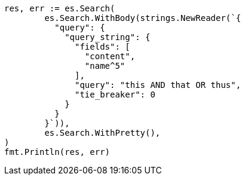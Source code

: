 // Generated from query-dsl-query-string-query_8ecefdcf8f153cf91588e9fdde8f3e6b_test.go
//
[source, go]
----
res, err := es.Search(
	es.Search.WithBody(strings.NewReader(`{
	  "query": {
	    "query_string": {
	      "fields": [
	        "content",
	        "name^5"
	      ],
	      "query": "this AND that OR thus",
	      "tie_breaker": 0
	    }
	  }
	}`)),
	es.Search.WithPretty(),
)
fmt.Println(res, err)
----
